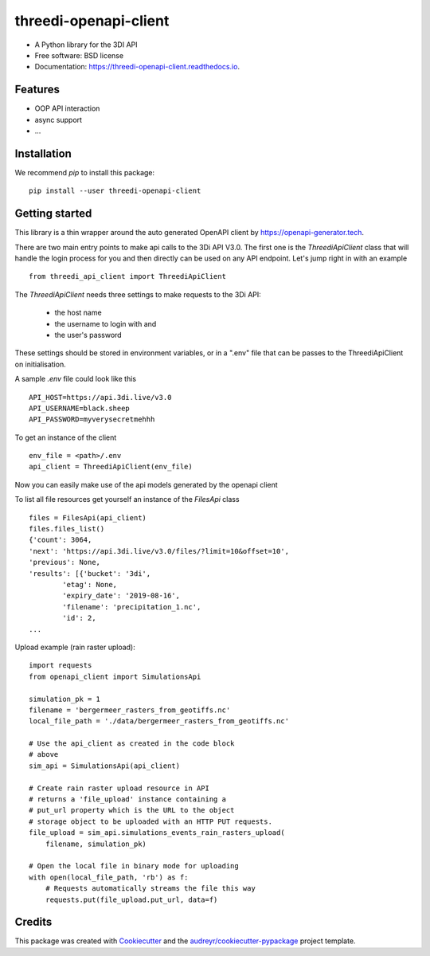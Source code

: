 ======================
threedi-openapi-client
======================


.. image:: https://img.shields.io/pypi/v/threedi_openapi_client.svg
        :target: https://pypi.python.org/pypi/threedi_openapi_client

.. image:: https://img.shields.io/travis/larsclaussen/threedi_openapi_client.svg
        :target: https://travis-ci.org/larsclaussen/threedi_openapi_client

.. image:: https://readthedocs.org/projects/threedi-openapi-client/badge/?version=latest
        :target: https://threedi-openapi-client.readthedocs.io/en/latest/?badge=latest
        :alt: Documentation Status


.. image:: https://pyup.io/repos/github/larsclaussen/threedi_openapi_client/shield.svg
     :target: https://pyup.io/repos/github/larsclaussen/threedi_openapi_client/
     :alt: Updates



* A Python library for the 3DI API 


* Free software: BSD license
* Documentation: https://threedi-openapi-client.readthedocs.io.


Features
--------

* OOP API interaction
* async support
* ...


Installation
------------

We recommend `pip` to install this package:: 

    pip install --user threedi-openapi-client  


Getting started
---------------


This library is a thin wrapper around the auto generated OpenAPI client by 
https://openapi-generator.tech. 

There are two main entry points to make api calls to the 3Di API V3.0. The first one 
is the `ThreediApiClient` class that will handle the login process for you and then 
directly can be used on any API endpoint. 
Let's jump right in with an example ::


        from threedi_api_client import ThreediApiClient


The `ThreediApiClient` needs three settings to make requests to the 3Di API:

  - the host name
  - the username to login with and 
  - the user's password

These settings should be stored in environment variables, or in a ".env" file that can be passes to 
the ThreediApiClient on initialisation.

A sample `.env` file could look like this ::

        API_HOST=https://api.3di.live/v3.0
        API_USERNAME=black.sheep
        API_PASSWORD=myverysecretmehhh


To get an instance of the client ::

        env_file = <path>/.env
        api_client = ThreediApiClient(env_file)

Now you can easily make use of the api models generated by the openapi client

To list all file resources get yourself an instance of the `FilesApi` class  ::

        files = FilesApi(api_client)
        files.files_list()                                                                                                                
        {'count': 3064,
        'next': 'https://api.3di.live/v3.0/files/?limit=10&offset=10',
        'previous': None,
        'results': [{'bucket': '3di',
                'etag': None,
                'expiry_date': '2019-08-16',
                'filename': 'precipitation_1.nc',
                'id': 2,
        ...


Upload example (rain raster upload)::
   
        import requests
        from openapi_client import SimulationsApi

        simulation_pk = 1
        filename = 'bergermeer_rasters_from_geotiffs.nc'
        local_file_path = './data/bergermeer_rasters_from_geotiffs.nc'

        # Use the api_client as created in the code block
        # above
        sim_api = SimulationsApi(api_client)

        # Create rain raster upload resource in API
        # returns a 'file_upload' instance containing a
        # put_url property which is the URL to the object
        # storage object to be uploaded with an HTTP PUT requests.
        file_upload = sim_api.simulations_events_rain_rasters_upload(
            filename, simulation_pk)

        # Open the local file in binary mode for uploading
        with open(local_file_path, 'rb') as f: 
            # Requests automatically streams the file this way
            requests.put(file_upload.put_url, data=f)



Credits
-------

This package was created with Cookiecutter_ and the `audreyr/cookiecutter-pypackage`_ project template.

.. _Cookiecutter: https://github.com/audreyr/cookiecutter
.. _`audreyr/cookiecutter-pypackage`: https://github.com/audreyr/cookiecutter-pypackage
